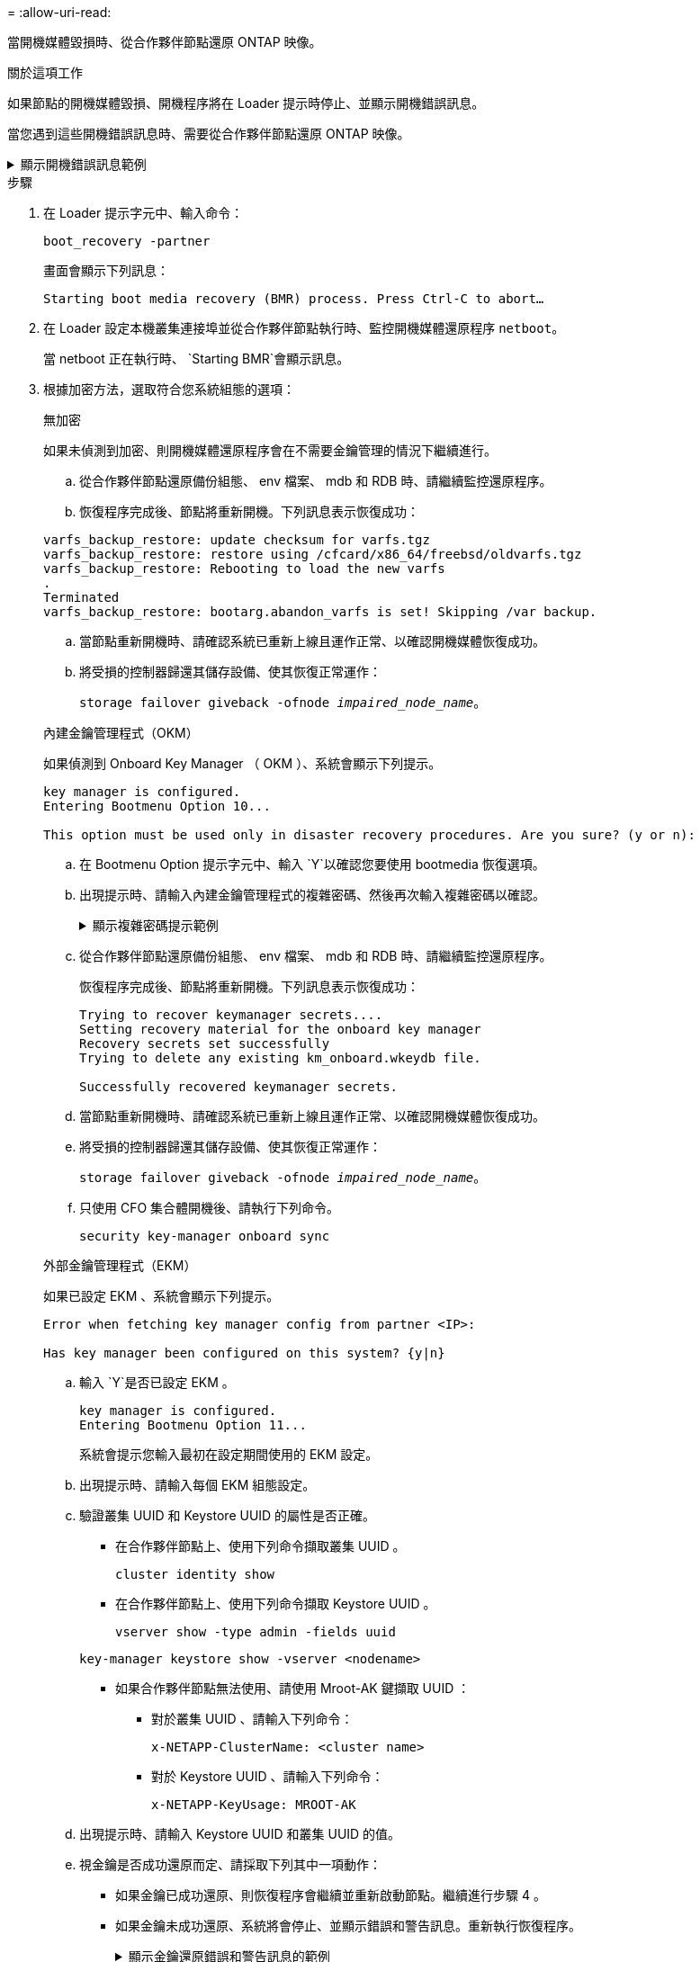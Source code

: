 = 
:allow-uri-read: 


當開機媒體毀損時、從合作夥伴節點還原 ONTAP 映像。

.關於這項工作
如果節點的開機媒體毀損、開機程序將在 Loader 提示時停止、並顯示開機錯誤訊息。

當您遇到這些開機錯誤訊息時、需要從合作夥伴節點還原 ONTAP 映像。

.顯示開機錯誤訊息範例
[%collapsible]
====
....
Can't find primary boot device u0a.0
Can't find backup boot device u0a.1
ACPI RSDP Found at 0x777fe014

Starting AUTOBOOT press Ctrl-C to abort...
Could not load fat://boot0/X86_64/freebsd/image1/kernel: Device not found

ERROR: Error booting OS on: 'boot0' file: fat://boot0/X86_64/Linux/image1/vmlinuz (boot0, fat)
ERROR: Error booting OS on: 'boot0' file: fat://boot0/X86_64/freebsd/image1/kernel (boot0, fat)

Autoboot of PRIMARY image failed. Device not found (-6)
LOADER-A>
....
====
.步驟
. 在 Loader 提示字元中、輸入命令：
+
`boot_recovery -partner`

+
畫面會顯示下列訊息：

+
`Starting boot media recovery (BMR) process. Press Ctrl-C to abort…`

. 在 Loader 設定本機叢集連接埠並從合作夥伴節點執行時、監控開機媒體還原程序 `netboot`。
+
當 netboot 正在執行時、 `Starting BMR`會顯示訊息。

. 根據加密方法，選取符合您系統組態的選項：
+
[role="tabbed-block"]
====
.無加密
--
如果未偵測到加密、則開機媒體還原程序會在不需要金鑰管理的情況下繼續進行。

.. 從合作夥伴節點還原備份組態、 env 檔案、 mdb 和 RDB 時、請繼續監控還原程序。
.. 恢復程序完成後、節點將重新開機。下列訊息表示恢復成功：


....

varfs_backup_restore: update checksum for varfs.tgz
varfs_backup_restore: restore using /cfcard/x86_64/freebsd/oldvarfs.tgz
varfs_backup_restore: Rebooting to load the new varfs
.
Terminated
varfs_backup_restore: bootarg.abandon_varfs is set! Skipping /var backup.

....
.. 當節點重新開機時、請確認系統已重新上線且運作正常、以確認開機媒體恢復成功。
.. 將受損的控制器歸還其儲存設備、使其恢復正常運作：
+
`storage failover giveback -ofnode _impaired_node_name_`。



--
.內建金鑰管理程式（OKM）
--
如果偵測到 Onboard Key Manager （ OKM ）、系統會顯示下列提示。

....
key manager is configured.
Entering Bootmenu Option 10...

This option must be used only in disaster recovery procedures. Are you sure? (y or n):
....
.. 在 Bootmenu Option 提示字元中、輸入 `Y`以確認您要使用 bootmedia 恢復選項。
.. 出現提示時、請輸入內建金鑰管理程式的複雜密碼、然後再次輸入複雜密碼以確認。
+
.顯示複雜密碼提示範例
[%collapsible]
=====
....
Enter the passphrase for onboard key management:
Enter the passphrase again to confirm:
Enter the backup data:
TmV0QXBwIEtleSBCbG9iAAECAAAEAAAAcAEAAAAAAAA3yR6UAAAAACEAAAAAAAAA
QAAAAAAAAACJz1u2AAAAAPX84XY5AU0p4Jcb9t8wiwOZoqyJPJ4L6/j5FHJ9yj/w
RVDO1sZB1E4HO79/zYc82nBwtiHaSPWCbkCrMWuQQDsiAAAAAAAAACgAAAAAAAAA
3WTh7gAAAAAAAAAAAAAAAAIAAAAAAAgAZJEIWvdeHr5RCAvHGclo+wAAAAAAAAAA
IgAAAAAAAAAoAAAAAAAAAEOTcR0AAAAAAAAAAAAAAAACAAAAAAAJAGr3tJA/LRzU
QRHwv+1aWvAAAAAAAAAAACQAAAAAAAAAgAAAAAAAAABHVFpxAAAAAHUgdVq0EKNp
.
.
.
.
....
=====
.. 從合作夥伴節點還原備份組態、 env 檔案、 mdb 和 RDB 時、請繼續監控還原程序。
+
恢復程序完成後、節點將重新開機。下列訊息表示恢復成功：

+
....
Trying to recover keymanager secrets....
Setting recovery material for the onboard key manager
Recovery secrets set successfully
Trying to delete any existing km_onboard.wkeydb file.

Successfully recovered keymanager secrets.
....
.. 當節點重新開機時、請確認系統已重新上線且運作正常、以確認開機媒體恢復成功。
.. 將受損的控制器歸還其儲存設備、使其恢復正常運作：
+
`storage failover giveback -ofnode _impaired_node_name_`。

.. 只使用 CFO 集合體開機後、請執行下列命令。
+
`security key-manager onboard sync`



--
.外部金鑰管理程式（EKM）
--
如果已設定 EKM 、系統會顯示下列提示。

....
Error when fetching key manager config from partner <IP>:

Has key manager been configured on this system? {y|n}
....
.. 輸入 `Y`是否已設定 EKM 。
+
....
key manager is configured.
Entering Bootmenu Option 11...
....
+
系統會提示您輸入最初在設定期間使用的 EKM 設定。

.. 出現提示時、請輸入每個 EKM 組態設定。
.. 驗證叢集 UUID 和 Keystore UUID 的屬性是否正確。
+
*** 在合作夥伴節點上、使用下列命令擷取叢集 UUID 。
+
`cluster identity show`

*** 在合作夥伴節點上、使用下列命令擷取 Keystore UUID 。
+
`vserver show -type admin -fields uuid`

+
`key-manager keystore show -vserver <nodename>`

*** 如果合作夥伴節點無法使用、請使用 Mroot-AK 鍵擷取 UUID ：
+
**** 對於叢集 UUID 、請輸入下列命令：
+
`x-NETAPP-ClusterName: <cluster name>`

**** 對於 Keystore UUID 、請輸入下列命令：
+
`x-NETAPP-KeyUsage: MROOT-AK`





.. 出現提示時、請輸入 Keystore UUID 和叢集 UUID 的值。
.. 視金鑰是否成功還原而定、請採取下列其中一項動作：
+
*** 如果金鑰已成功還原、則恢復程序會繼續並重新啟動節點。繼續進行步驟 4 。
*** 如果金鑰未成功還原、系統將會停止、並顯示錯誤和警告訊息。重新執行恢復程序。
+
.顯示金鑰還原錯誤和警告訊息的範例
[%collapsible]
=====
....

ERROR: kmip_init: halting this system with encrypted mroot...

WARNING: kmip_init: authentication keys might not be available.

System cannot connect to key managers.

ERROR: kmip_init: halting this system with encrypted mroot...

Terminated

Uptime: 11m32s

System halting...

LOADER-B>
....
=====


.. 當節點重新開機時、請確認系統已重新上線且運作正常、以確認開機媒體恢復成功。
.. 將受損的控制器歸還其儲存設備、使其恢復正常運作：
+
`storage failover giveback -ofnode _impaired_node_name_`。



--
====


. 如果自動恢復已停用、請重新啟用：
+
`storage failover modify -node local -auto-giveback true`。

. 如果啟用 AutoSupport 、請還原自動建立案例：
+
`system node autosupport invoke -node * -type all -message MAINT=END`。


